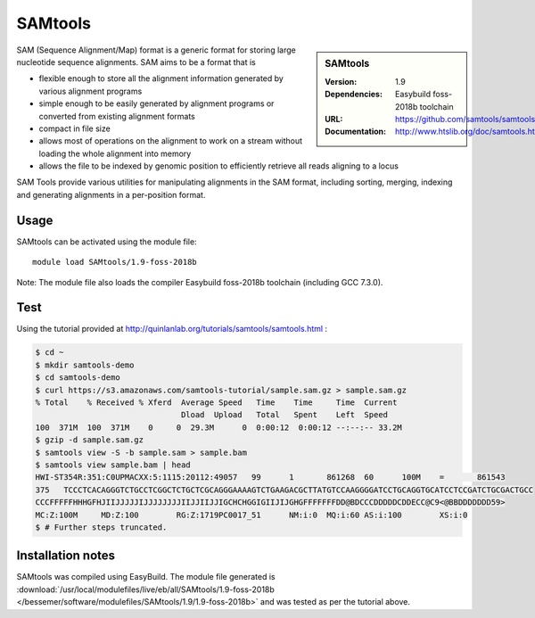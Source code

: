 .. _bessemer_SAMtools:

SAMtools
========

.. sidebar:: SAMtools
   
   :Version: 1.9
   :Dependencies: Easybuild foss-2018b toolchain
   :URL: https://github.com/samtools/samtools/releases/
   :Documentation: http://www.htslib.org/doc/samtools.html


SAM (Sequence Alignment/Map) format is a generic format for storing large nucleotide sequence alignments. SAM aims to be a format that is

- flexible enough to store all the alignment information generated by various alignment programs
- simple enough to be easily generated by alignment programs or converted from existing alignment formats
- compact in file size
- allows most of operations on the alignment to work on a stream without loading the whole alignment into memory
- allows the file to be indexed by genomic position to efficiently retrieve all reads aligning to a locus

SAM Tools provide various utilities for manipulating alignments in the SAM format, including sorting, merging, indexing and generating 	alignments in a per-position format.


Usage
-----

SAMtools can be activated using the module file::

    module load SAMtools/1.9-foss-2018b

Note: The module file also loads the compiler Easybuild foss-2018b toolchain (including GCC 7.3.0).

Test
----

Using the tutorial provided at http://quinlanlab.org/tutorials/samtools/samtools.html :

.. code-block:: console


  $ cd ~
  $ mkdir samtools-demo
  $ cd samtools-demo
  $ curl https://s3.amazonaws.com/samtools-tutorial/sample.sam.gz > sample.sam.gz
  % Total    % Received % Xferd  Average Speed   Time    Time     Time  Current
                                 Dload  Upload   Total   Spent    Left  Speed
  100  371M  100  371M    0     0  29.3M      0  0:00:12  0:00:12 --:--:-- 33.2M
  $ gzip -d sample.sam.gz
  $ samtools view -S -b sample.sam > sample.bam
  $ samtools view sample.bam | head
  HWI-ST354R:351:C0UPMACXX:5:1115:20112:49057	99	1	861268	60	100M	=	861543	
  375	TCCCTCACAGGGTCTGCCTCGGCTCTGCTCGCAGGGAAAAGTCTGAAGACGCTTATGTCCAAGGGGATCCTGCAGGTGCATCCTCCGATCTGCGACTGCC	
  CCCFFFFFHHHGFHJIIJJJJJIJJJJJJJJIIJJIIJJIGCHCHGGIGIIJIJGHGFFFFFFFDD@BDCCCDDDDDCDDECC@C9<@BBDDDDDDD59>	
  MC:Z:100M	MD:Z:100	RG:Z:1719PC0017_51	NM:i:0	MQ:i:60	AS:i:100	XS:i:0
  $ # Further steps truncated.
      

Installation notes
------------------

SAMtools was compiled using EasyBuild. The module file generated is
:download:`/usr/local/modulefiles/live/eb/all/SAMtools/1.9-foss-2018b </bessemer/software/modulefiles/SAMtools/1.9/1.9-foss-2018b>` and was 
tested as per the tutorial above.
